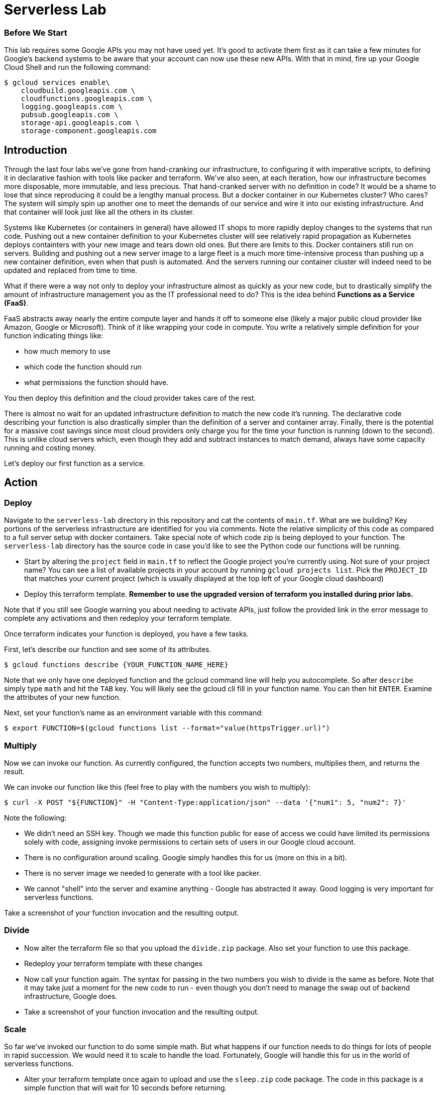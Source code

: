 = Serverless Lab

=== Before We Start
This lab requires some Google APIs you may not have used yet. It's good to activate them first as it can take a few minutes for Google's backend systems to be aware that your account can now use these new APIs. With that in mind, fire up your Google Cloud Shell and run the following command:

[source,bash]
----
$ gcloud services enable\
    cloudbuild.googleapis.com \
    cloudfunctions.googleapis.com \
    logging.googleapis.com \
    pubsub.googleapis.com \
    storage-api.googleapis.com \
    storage-component.googleapis.com
----

== Introduction

Through the last four labs we've gone from hand-cranking our infrastructure, to configuring it with imperative scripts, to defining it in declarative fashion with tools like packer and terraform. We've also seen, at each iteration, how our infrastructure becomes more disposable, more immutable, and less precious. That hand-cranked server with no definition in code? It would be a shame to lose that since reproducing it could be a lengthy manual process. But a docker container in our Kubernetes cluster? Who cares? The system will simply spin up another one to meet the demands of our service and wire it into our existing infrastructure. And that container will look just like all the others in its cluster.

Systems like Kubernetes (or containers in general) have allowed IT shops to more rapidly deploy changes to the systems that run code. Pushing out a new container definition to your Kubernetes cluster will see relatively rapid propagation as Kubernetes deploys containters with your new image and tears down old ones. But there are limits to this. Docker containers still run on servers. Building and pushing out a new server image to a large fleet is a much more time-intensive process than pushing up a new container definition, even when that push is automated. And the servers running our container cluster will indeed need to be updated and replaced from time to time.

What if there were a way not only to deploy your infrastructure almost as quickly as your new code, but to drastically simplify the amount of infrastructure management you as the IT professional need to do? This is the idea behind **Functions as a Service (FaaS)**.

FaaS abstracts away nearly the entire compute layer and hands it off to someone else (likely a major public cloud provider like Amazon, Google or Microsoft). Think of it like wrapping your code in compute. You write a relatively simple definition for your function indicating things like:

* how much memory to use
* which code the function should run
* what permissions the function should have.

You then deploy this definition and the cloud provider takes care of the rest.

There is almost no wait for an updated infrastructure definition to match the new code it's running. The declarative code describing your function is also drastically simpler than the definition of a server and container array. Finally, there is the potential for a massive cost savings since most cloud providers only charge you for the time your function is running (down to the second). This is unlike cloud servers which, even though they add and subtract instances to match demand, always have some capacity running and costing money.

Let's deploy our first function as a service.

== Action

=== Deploy

Navigate to the `serverless-lab` directory in this repository and cat the contents of `main.tf`. What are we building? Key portions of the serverless infrastructure are identified for you via comments. Note the relative simplicity of this code as compared to a full server setup with docker containers. Take special note of which code zip is being deployed to your function. The `serverless-lab` directory has the source code in case you'd like to see the Python code our functions will be running.

* Start by altering the `project` field in `main.tf` to reflect the Google project you're currently using. Not sure of your project name? You can see a list of available projects in your account by running `gcloud projects list`. Pick the `PROJECT_ID` that matches your current project (which is usually displayed at the top left of your Google cloud dashboard)

* Deploy this terraform template. **Remember to use the upgraded version of terraform you installed during prior labs.**

Note that if you still see Google warning you about needing to activate APIs, just follow the provided link in the error message to complete any activations and then redeploy your terraform template.

Once terraform indicates your function is deployed, you have a few tasks.

First, let's describe our function and see some of its attributes.

[source,bash]
----
$ gcloud functions describe {YOUR_FUNCTION_NAME_HERE}
----

Note that we only have one deployed function and the gcloud command line will help you autocomplete. So after `describe` simply type `math` and hit the `TAB` key. You will likely see the gcloud cli fill in your function name. You can then hit `ENTER`. Examine the attributes of your new function.

Next, set your function's name as an environment variable with this command:

[source,bash]
----
$ export FUNCTION=$(gcloud functions list --format="value(httpsTrigger.url)")
----

=== Multiply

Now we can invoke our function. As currently configured, the function accepts two numbers, multiplies them, and returns the result.

We can invoke our function like this (feel free to play with the numbers you wish to multiply):

[source,bash]
----
$ curl -X POST "${FUNCTION}" -H "Content-Type:application/json" --data '{"num1": 5, "num2": 7}'
----

Note the following:

* We didn't need an SSH key. Though we made this function public for ease of access we could have limited its permissions solely with code, assigning invoke permissions to certain sets of users in our Google cloud account.
* There is no configuration around scaling. Google simply handles this for us (more on this in a bit).
* There is no server image we needed to generate with a tool like packer.
* We cannot "shell" into the server and examine anything - Google has abstracted it away. Good logging is very important for serverless functions.

Take a screenshot of your function invocation and the resulting output.

=== Divide

* Now alter the terraform file so that you upload the `divide.zip` package. Also set your function to use this package.

* Redeploy your terraform template with these changes

* Now call your function again. The syntax for passing in the two numbers you wish to divide is the same as before. Note that it may take just a moment for the new code to run - even though you don't need to manage the swap out of backend infrastructure, Google does.

* Take a screenshot of your function invocation and the resulting output.


=== Scale

So far we've invoked our function to do some simple math. But what happens if our function needs to do things for lots of people in rapid succession. We would need it to scale to handle the load. Fortunately, Google will handle this for us in the world of serverless functions.

* Alter your terraform template once again to upload and use the `sleep.zip` code package. The code in this package is a simple function that will wait for 10 seconds before returning.

* Redeploy your terraform template with these changes.

* Next, navigate to the Google Cloud functions console and find your function. You can find the cloud functions console by opening the "hamburger" menu at the top left of your screen and scrolling down to the `compute` seciton. Examine the metrics for your function, but then find active instances metric. You'll likely see that our max number of instances at any given time is one.

image::metrics.png[]

* Now invoke your function again (you may omit the `--data` portion of the call along with the dictionary of numbers, but it won't hurt anything if you leave these in.) Of key importance with this invocation is to set the call as a background job in linux. Do you remember how to do this?

* You can cycle through your previous linux commands by tapping the up arrow on your keyboard. Pick out your background invocation command this way and run it very quickly 5-10 times (i.e. up-arrow, enter, up-arrow, enter, up-arrow, enter, etc.)

* Wait until all the functions return and then refresh your Google Cloud Functions console view, picking out the active instances metric again if you need to. You will likely see that Google scaled your function automatically for you to accommodate new requests while the old ones were running.

* Take a screenshot of this metric showing the multiple active instances. Be sure to include enough of the screen so we can see your function name.

=== Cleanup

When you're ready, be sure to have terraform tear down the resources you created. Note that if we walked away from this function and never invoked it, our costs would be very minimal (mostly for storage of the code in the bucket we defined). FaaS generally only charges you for the precise time your function was active. A server and container setup, on the other hand, would constantly be charging you money since you always need at least one server running to handle requests.

You should still tear down your resources.

== Discuss

Are there situations where serverless is not appropriate? As one hint, keep in mind that most FaaS providers limit the maximum time a function invocation can run. Google, for instance, caps this at nine minutes. Amazon Web Services will stop your function at 15 minutes.

== Submit

Turn in your screenshots to the Canvas assignment. You should have three in total.